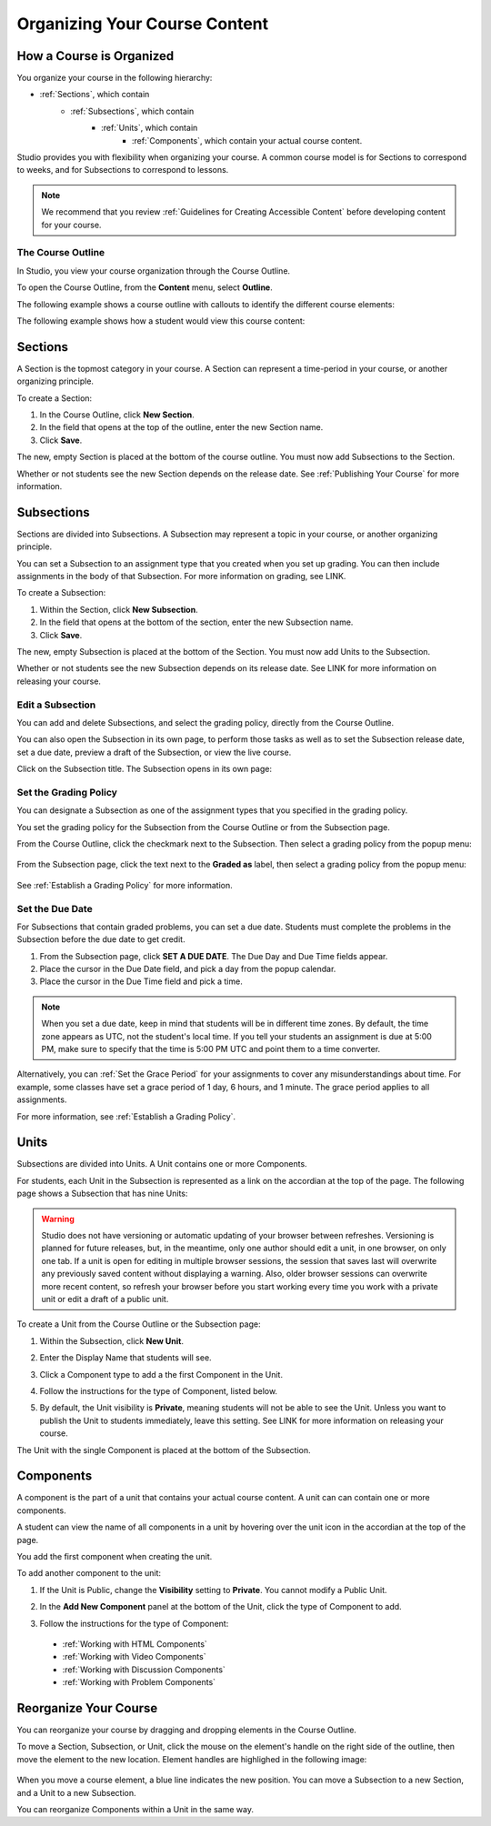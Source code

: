 .. _Organizing Your Course Content:

###############################
Organizing Your Course Content
###############################

.. _How a Course is Organized:

*************************
How a Course is Organized
*************************

You organize your course in the following hierarchy:

- :ref:`Sections`, which contain
    - :ref:`Subsections`, which contain
        - :ref:`Units`, which contain
            - :ref:`Components`, which contain your actual course content.


Studio provides you with flexibility when organizing your course.  
A common course model is for Sections to correspond to weeks, and for Subsections to correspond to lessons.

.. note::  We recommend that you review :ref:`Guidelines for Creating Accessible Content` before developing content for your course.


==================
The Course Outline
==================

In Studio, you view your course organization through the Course Outline.

To open the Course Outline, from the **Content** menu, select **Outline**.

The following example shows a course outline with callouts to identify the different course elements:

.. image:: Images/course_outline.png
 :width: 800

The following example shows how a student would view this course content:

.. image:: Images/course_outline_student_view.png
 :width: 800

.. _Sections:

********
Sections
********

A Section is the topmost category in your course. A Section can represent a time-period in your course, or another organizing principle.

To create a Section:

#. In the Course Outline, click **New Section**.  
#. In the field that opens at the top of the outline, enter the new Section name.
#. Click **Save**.

The new, empty Section is placed at the bottom of the course outline.
You must now add Subsections to the Section.

Whether or not students see the new Section depends on the release date. 
See :ref:`Publishing Your Course` for more information.

.. _Subsections:

****************
Subsections
****************

Sections are divided into Subsections. A Subsection may represent a topic in your course, or another organizing principle.

You can set a Subsection to an assignment type that you created when
you set up grading. You can then include assignments in the body of that
Subsection. For more information on grading, see LINK.

To create a Subsection:

#. Within the Section, click **New Subsection**.  
#. In the field that opens at the bottom of the section, enter the new Subsection name.
#. Click **Save**.

The new, empty Subsection is placed at the bottom of the Section.
You must now add Units to the Subsection.

Whether or not students see the new Subsection depends on its release date. 
See LINK for more information on releasing your course.


==================
Edit a Subsection
==================

You can add and delete Subsections, and select the grading policy, directly from the Course Outline.

You can also open the Subsection in its own page, to perform those tasks as well as to 
set the Subsection release date, set a due date, preview a draft of the Subsection, or view the live course.

Click on the Subsection title. The Subsection opens in its own page:

    .. image:: Images/subsection.png
       :width: 800


=======================
Set the Grading Policy
=======================

You can designate a Subsection as one of the assignment types that you specified in the grading policy.

You set the grading policy for the Subsection from the Course Outline or from the Subsection page.

From the Course Outline, click the checkmark next to the Subsection.  Then select a grading policy from the popup menu:

    .. image:: Images/course_outline_set_grade.png
       :width: 800

From the Subsection page, click the text next to the **Graded as** label, then select a grading policy from the popup menu:

    .. image:: Images/subsection_set_grade.png
       :width: 800

See :ref:`Establish a Grading Policy` for more information.


==================
Set the Due Date
==================

For Subsections that contain graded problems, you can set a due date. Students must complete the problems in the Subsection before the due date to get credit.
  
#. From the Subsection page, click **SET A DUE DATE**. The Due Day and Due Time fields appear.
#. Place the cursor in the Due Date field, and pick a day from the popup calendar.
#. Place the cursor in the Due Time field and pick a time.

.. note:: When you set a due date, keep in mind that students will be in different time zones. By default, the time zone appears as UTC, not the student's local time. If you tell your students an assignment is due at 5:00 PM, make sure to specify that the time is 5:00 PM UTC and point them to a time converter.
 
Alternatively, you can :ref:`Set the Grace Period` for your assignments to cover any misunderstandings about time. For example, some classes have set a grace period of 1 day, 6 hours, and 1 minute. The grace period applies to all assignments. 

For more information, see :ref:`Establish a Grading Policy`.

.. _Units:

******
Units
******

Subsections are divided into Units. A Unit contains one or more Components.

For students, each Unit in the Subsection is represented as a link on the accordian at the top of the page.
The following page shows a Subsection that has nine Units:

.. image:: Images/units_students.png
 :width: 800

.. warning::

	Studio does not have versioning or automatic
	updating of your browser between refreshes. Versioning is planned for future
	releases, but, in the meantime, only one author should edit a unit, in one
	browser, on only one tab.  If a unit is open for editing in multiple browser
	sessions, the session that saves last will overwrite any previously saved
	content without displaying a warning. Also, older browser sessions can overwrite
	more recent content, so refresh your browser before you start working every time
	you work with a private unit or edit a draft of a public unit.


To create a Unit from the Course Outline or the Subsection page:

#. Within the Subsection, click **New Unit**.  
#. Enter the Display Name that students will see.
#. Click a Component type to add a the first Component in the Unit.

   .. image:: Images/Unit_DisplayName_Studio.png

#. Follow the instructions for the type of Component, listed below.
#. By default, the Unit visibility is **Private**, meaning students will not be able to see the Unit. Unless you want to publish the Unit to students immediately, leave this setting. See LINK for more information on releasing your course.

The Unit with the single Component is placed at the bottom of the Subsection. 

.. _Components:

**********
Components
**********

A component is the part of a unit that contains your actual course content. A unit can can contain one or more components.

A student can view the name of all components in a unit by hovering over the unit icon in the accordian at the top of the page.

You add the first component when creating the unit. 

To add another component to the unit:

#. If the Unit is Public, change the **Visibility** setting to **Private**. You cannot modify a Public Unit.
#. In the **Add New Component** panel at the bottom of the Unit, click the type of Component to add.
    .. image:: Images/Unit_DisplayName_Studio.png
#. Follow the instructions for the type of Component:

  * :ref:`Working with HTML Components` 
  * :ref:`Working with Video Components`
  * :ref:`Working with Discussion Components`
  * :ref:`Working with Problem Components`



.. _Reorganize Your Course:

**********************
Reorganize Your Course
**********************

You can reorganize your course by dragging and dropping elements in the Course Outline.

To move a Section, Subsection, or Unit, click the mouse on the element's handle on the right side of the outline, then move the element to the new location. 
Element handles are highlighed in the following image: 

    .. image:: Images/drag_drop.png
       :width: 800

When you move a course element, a blue line indicates the new position. You can move a Subsection to a new Section, and a Unit to a new Subsection.

You can reorganize Components within a Unit in the same way.